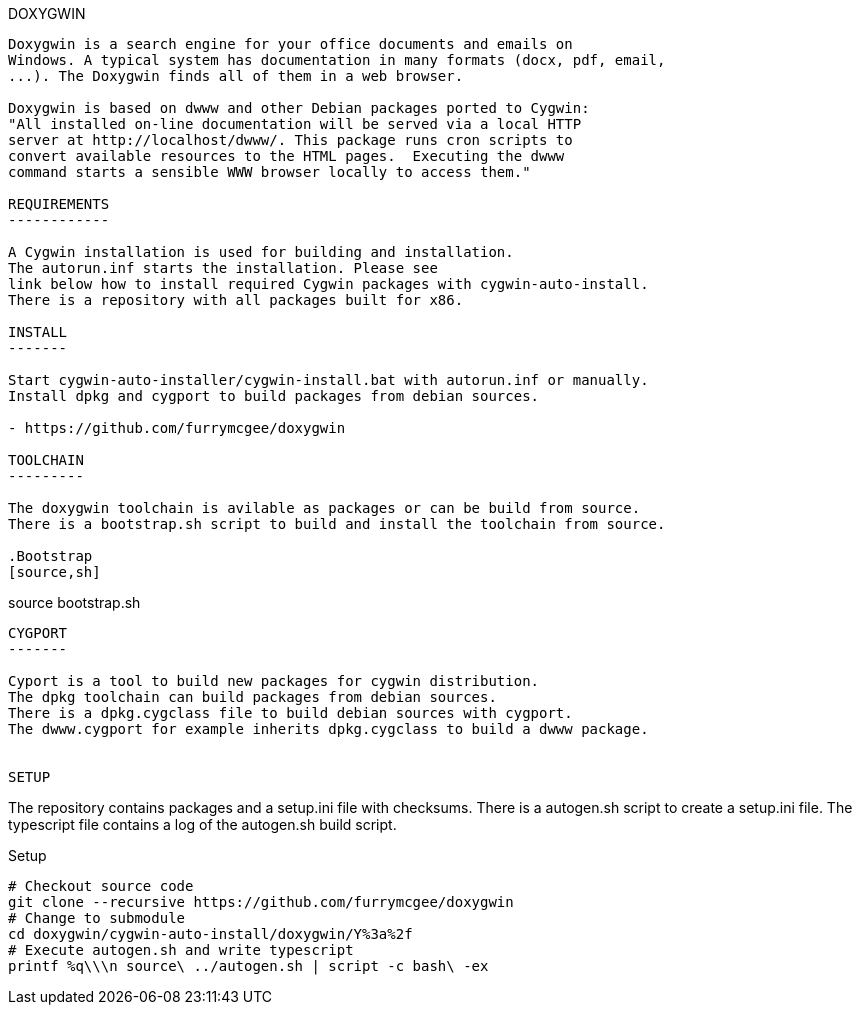 DOXYGWIN
-----

Doxygwin is a search engine for your office documents and emails on
Windows. A typical system has documentation in many formats (docx, pdf, email,
...). The Doxygwin finds all of them in a web browser.

Doxygwin is based on dwww and other Debian packages ported to Cygwin:
"All installed on-line documentation will be served via a local HTTP
server at http://localhost/dwww/. This package runs cron scripts to
convert available resources to the HTML pages.  Executing the dwww
command starts a sensible WWW browser locally to access them."

REQUIREMENTS
------------

A Cygwin installation is used for building and installation.
The autorun.inf starts the installation. Please see
link below how to install required Cygwin packages with cygwin-auto-install.
There is a repository with all packages built for x86.

INSTALL
-------

Start cygwin-auto-installer/cygwin-install.bat with autorun.inf or manually.
Install dpkg and cygport to build packages from debian sources.

- https://github.com/furrymcgee/doxygwin

TOOLCHAIN
---------

The doxygwin toolchain is avilable as packages or can be build from source.
There is a bootstrap.sh script to build and install the toolchain from source.

.Bootstrap
[source,sh]
-----
source bootstrap.sh
-----

CYGPORT
-------

Cyport is a tool to build new packages for cygwin distribution.
The dpkg toolchain can build packages from debian sources.
There is a dpkg.cygclass file to build debian sources with cygport.
The dwww.cygport for example inherits dpkg.cygclass to build a dwww package.


SETUP
-----

The repository contains packages and a setup.ini file with checksums.
There is a autogen.sh script to create a setup.ini file.
The typescript file contains a log of the autogen.sh build script.

.Setup
[source,sh]
-----
# Checkout source code
git clone --recursive https://github.com/furrymcgee/doxygwin
# Change to submodule
cd doxygwin/cygwin-auto-install/doxygwin/Y%3a%2f
# Execute autogen.sh and write typescript
printf %q\\\n source\ ../autogen.sh | script -c bash\ -ex
-----


